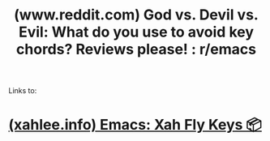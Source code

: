 :PROPERTIES:
:ID:       867a853b-b5c9-4b6e-9189-1d3804be05ad
:ROAM_REFS: https://www.reddit.com/r/emacs/comments/1763ohv/god_vs_devil_vs_evil_what_do_you_use_to_avoid_key/
:END:
#+title: (www.reddit.com) God vs. Devil vs. Evil: What do you use to avoid key chords? Reviews please! : r/emacs
#+filetags: :emacs:forums:website:

Links to:
* [[id:9701848a-b85f-492b-a8d6-b7dcae468f91][(xahlee.info) Emacs: Xah Fly Keys 📦]]
